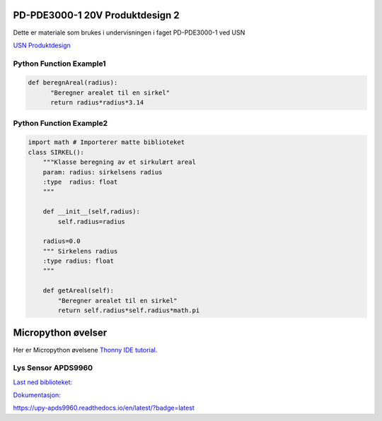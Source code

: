 PD-PDE3000-1 20V Produktdesign 2
================================

Dette er materiale som brukes i undervisningen i faget PD-PDE3000-1 ved USN 

`USN Produktdesign <https://www.usn.no/studier/finn-studier/teknologi-ingeniorfag-og-lysdesign/produktdesign/>`_


Python Function Example1
------------------------

.. code-block:: python

  def beregnAreal(radius):
        "Beregner arealet til en sirkel"
        return radius*radius*3.14 



Python Function Example2
------------------------
.. code-block:: python

  import math # Importerer matte biblioteket
  class SIRKEL():
      """Klasse beregning av et sirkulært areal
      param: radius: sirkelsens radius
      :type  radius: float
      """    

      def __init__(self,radius):
          self.radius=radius

      radius=0.0
      """ Sirkelens radius
      :type radius: float 
      """

      def getAreal(self):
          "Beregner arealet til en sirkel"
          return self.radius*self.radius*math.pi


Micropython øvelser
===================

Her er Micropython øvelsene `Thonny IDE tutorial`_.

.. _Thonny IDE tutorial: https://github.com/rlangoy/PDE3K/blob/master/docs/thonny_guide.rst

Lys Sensor APDS9960
-------------------

`Last ned biblioteket: <https://github.com/rlangoy/uPy_APDS9960/archive/v0.4.zip>`_

`Dokumentasjon: <https://upy-apds9960.readthedocs.io/en/latest/?badge=latest>`_


https://upy-apds9960.readthedocs.io/en/latest/?badge=latest
